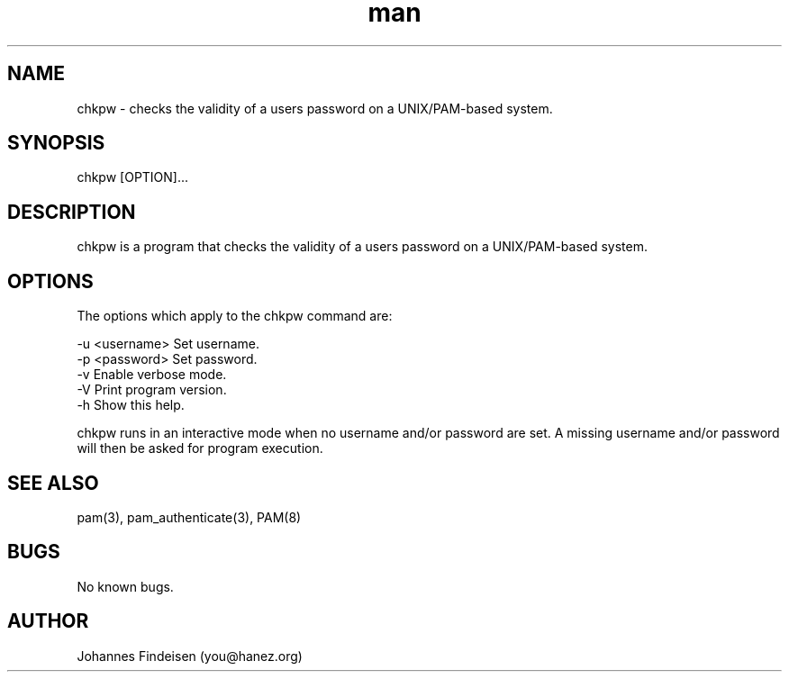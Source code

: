 .TH man 1 "01 Jun 2025" "chkpw 1.2.0" "chkpw man page"
.SH NAME
chkpw \- checks the validity of a users password on a UNIX/PAM-based system.
.SH SYNOPSIS
chkpw [OPTION]...
.SH DESCRIPTION
chkpw is a program that checks the validity of a users password on a UNIX/PAM-based system.
.SH OPTIONS
The options which apply to the chkpw command are:

  -u <username>  Set username.
  -p <password>  Set password.
  -v             Enable verbose mode.
  -V             Print program version.
  -h             Show this help.

chkpw runs in an interactive mode when no username and/or password are set. A missing username and/or password will then be asked for program execution.

.SH SEE ALSO
pam(3), pam_authenticate(3), PAM(8)
.SH BUGS
No known bugs.
.SH AUTHOR
Johannes Findeisen (you@hanez.org)
